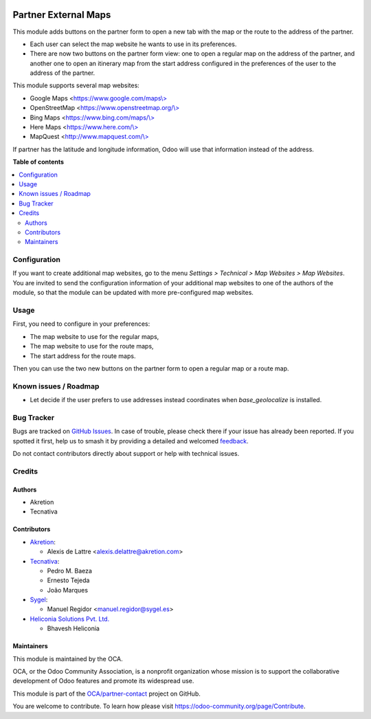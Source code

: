 .. image:: https://odoo-community.org/readme-banner-image
   :target: https://odoo-community.org/get-involved?utm_source=readme
   :alt: Odoo Community Association

=====================
Partner External Maps
=====================

.. 
   !!!!!!!!!!!!!!!!!!!!!!!!!!!!!!!!!!!!!!!!!!!!!!!!!!!!
   !! This file is generated by oca-gen-addon-readme !!
   !! changes will be overwritten.                   !!
   !!!!!!!!!!!!!!!!!!!!!!!!!!!!!!!!!!!!!!!!!!!!!!!!!!!!
   !! source digest: sha256:fc815a8fa97e78a47ce21498b8cd3d13317f5539175bfac12b498cfca7591803
   !!!!!!!!!!!!!!!!!!!!!!!!!!!!!!!!!!!!!!!!!!!!!!!!!!!!

.. |badge1| image:: https://img.shields.io/badge/maturity-Beta-yellow.png
    :target: https://odoo-community.org/page/development-status
    :alt: Beta
.. |badge2| image:: https://img.shields.io/badge/license-AGPL--3-blue.png
    :target: http://www.gnu.org/licenses/agpl-3.0-standalone.html
    :alt: License: AGPL-3
.. |badge3| image:: https://img.shields.io/badge/github-OCA%2Fpartner--contact-lightgray.png?logo=github
    :target: https://github.com/OCA/partner-contact/tree/18.0/partner_external_map
    :alt: OCA/partner-contact
.. |badge4| image:: https://img.shields.io/badge/weblate-Translate%20me-F47D42.png
    :target: https://translation.odoo-community.org/projects/partner-contact-18-0/partner-contact-18-0-partner_external_map
    :alt: Translate me on Weblate
.. |badge5| image:: https://img.shields.io/badge/runboat-Try%20me-875A7B.png
    :target: https://runboat.odoo-community.org/builds?repo=OCA/partner-contact&target_branch=18.0
    :alt: Try me on Runboat

|badge1| |badge2| |badge3| |badge4| |badge5|

This module adds buttons on the partner form to open a new tab with the
map or the route to the address of the partner.

- Each user can select the map website he wants to use in its
  preferences.
- There are now two buttons on the partner form view: one to open a
  regular map on the address of the partner, and another one to open an
  itinerary map from the start address configured in the preferences of
  the user to the address of the partner.

This module supports several map websites:

- Google Maps
  <`https://www.google.com/maps\\> <https://www.google.com/maps\>>`__
- OpenStreetMap
  <`https://www.openstreetmap.org/\\> <https://www.openstreetmap.org/\>>`__
- Bing Maps
  <`https://www.bing.com/maps/\\> <https://www.bing.com/maps/\>>`__
- Here Maps <`https://www.here.com/\\> <https://www.here.com/\>>`__
- MapQuest <`http://www.mapquest.com/\\> <http://www.mapquest.com/\>>`__

If partner has the latitude and longitude information, Odoo will use
that information instead of the address.

**Table of contents**

.. contents::
   :local:

Configuration
=============

If you want to create additional map websites, go to the menu *Settings
> Technical > Map Websites > Map Websites*. You are invited to send the
configuration information of your additional map websites to one of the
authors of the module, so that the module can be updated with more
pre-configured map websites.

Usage
=====

First, you need to configure in your preferences:

- The map website to use for the regular maps,
- The map website to use for the route maps,
- The start address for the route maps.

Then you can use the two new buttons on the partner form to open a
regular map or a route map.

Known issues / Roadmap
======================

- Let decide if the user prefers to use addresses instead coordinates
  when *base_geolocalize* is installed.

Bug Tracker
===========

Bugs are tracked on `GitHub Issues <https://github.com/OCA/partner-contact/issues>`_.
In case of trouble, please check there if your issue has already been reported.
If you spotted it first, help us to smash it by providing a detailed and welcomed
`feedback <https://github.com/OCA/partner-contact/issues/new?body=module:%20partner_external_map%0Aversion:%2018.0%0A%0A**Steps%20to%20reproduce**%0A-%20...%0A%0A**Current%20behavior**%0A%0A**Expected%20behavior**>`_.

Do not contact contributors directly about support or help with technical issues.

Credits
=======

Authors
-------

* Akretion
* Tecnativa

Contributors
------------

- `Akretion <http://www.akretion.com>`__:

  - Alexis de Lattre <alexis.delattre@akretion.com>

- `Tecnativa <https://www.tecnativa.com>`__:

  - Pedro M. Baeza
  - Ernesto Tejeda
  - João Marques

- `Sygel <http://www.sygel.es>`__:

  - Manuel Regidor <manuel.regidor@sygel.es>

- `Heliconia Solutions Pvt. Ltd. <https://www.heliconia.io>`__

  - Bhavesh Heliconia

Maintainers
-----------

This module is maintained by the OCA.

.. image:: https://odoo-community.org/logo.png
   :alt: Odoo Community Association
   :target: https://odoo-community.org

OCA, or the Odoo Community Association, is a nonprofit organization whose
mission is to support the collaborative development of Odoo features and
promote its widespread use.

This module is part of the `OCA/partner-contact <https://github.com/OCA/partner-contact/tree/18.0/partner_external_map>`_ project on GitHub.

You are welcome to contribute. To learn how please visit https://odoo-community.org/page/Contribute.
